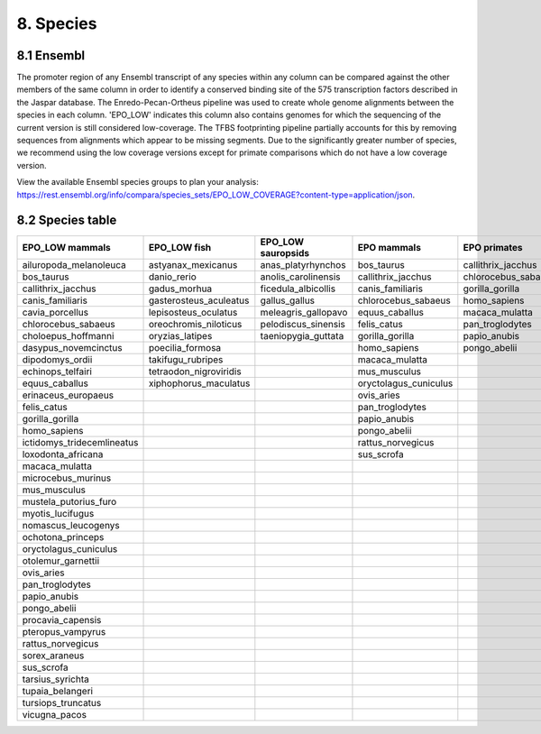 8. Species
==================

-----------
8.1 Ensembl
-----------
The promoter region of any Ensembl transcript of any species within any column can be compared against the other members of the same column in order to identify a conserved binding site of the 575 transcription factors described in the Jaspar database.  The Enredo-Pecan-Ortheus pipeline was used to create whole genome alignments between the species in each column.  'EPO_LOW' indicates this column also contains genomes for which the sequencing of the current version is still considered low-coverage.  The TFBS footprinting pipeline partially accounts for this by removing sequences from alignments which appear to be missing segments.  Due to the significantly greater number of species, we recommend using the low coverage versions except for primate comparisons which do not have a low coverage version.

View the available Ensembl species groups to plan your analysis: https://rest.ensembl.org/info/compara/species_sets/EPO_LOW_COVERAGE?content-type=application/json.

-----------------
8.2 Species table
-----------------
+--------------------------+----------------------+-------------------+---------------------+-------------------+----------------------+-------------------+
|EPO_LOW mammals           |EPO_LOW fish          |EPO_LOW sauropsids |EPO mammals          |EPO primates       |EPO fish              |EPO sauropsids     |
+==========================+======================+===================+=====================+===================+======================+===================+
|ailuropoda_melanoleuca    |astyanax_mexicanus    |anas_platyrhynchos |bos_taurus           |callithrix_jacchus |danio_rerio           |anolis_carolinensis|
+--------------------------+----------------------+-------------------+---------------------+-------------------+----------------------+-------------------+
|bos_taurus                |danio_rerio           |anolis_carolinensis|callithrix_jacchus   |chlorocebus_sabaeus|gasterosteus_aculeatus|gallus_gallus      |
+--------------------------+----------------------+-------------------+---------------------+-------------------+----------------------+-------------------+
|callithrix_jacchus        |gadus_morhua          |ficedula_albicollis|canis_familiaris     |gorilla_gorilla    |lepisosteus_oculatus  |meleagris_gallopavo|
+--------------------------+----------------------+-------------------+---------------------+-------------------+----------------------+-------------------+
|canis_familiaris          |gasterosteus_aculeatus|gallus_gallus      |chlorocebus_sabaeus  |homo_sapiens       |oryzias_latipes       |taeniopygia_guttata|
+--------------------------+----------------------+-------------------+---------------------+-------------------+----------------------+-------------------+
|cavia_porcellus           |lepisosteus_oculatus  |meleagris_gallopavo|equus_caballus       |macaca_mulatta     |tetraodon_nigroviridis|                   |
+--------------------------+----------------------+-------------------+---------------------+-------------------+----------------------+-------------------+
|chlorocebus_sabaeus       |oreochromis_niloticus |pelodiscus_sinensis|felis_catus          |pan_troglodytes    |                      |                   |
+--------------------------+----------------------+-------------------+---------------------+-------------------+----------------------+-------------------+
|choloepus_hoffmanni       |oryzias_latipes       |taeniopygia_guttata|gorilla_gorilla      |papio_anubis       |                      |                   |
+--------------------------+----------------------+-------------------+---------------------+-------------------+----------------------+-------------------+
|dasypus_novemcinctus      |poecilia_formosa      |                   |homo_sapiens         |pongo_abelii       |                      |                   |
+--------------------------+----------------------+-------------------+---------------------+-------------------+----------------------+-------------------+
|dipodomys_ordii           |takifugu_rubripes     |                   |macaca_mulatta       |                   |                      |                   |
+--------------------------+----------------------+-------------------+---------------------+-------------------+----------------------+-------------------+
|echinops_telfairi         |tetraodon_nigroviridis|                   |mus_musculus         |                   |                      |                   |
+--------------------------+----------------------+-------------------+---------------------+-------------------+----------------------+-------------------+
|equus_caballus            |xiphophorus_maculatus |                   |oryctolagus_cuniculus|                   |                      |                   |
+--------------------------+----------------------+-------------------+---------------------+-------------------+----------------------+-------------------+
|erinaceus_europaeus       |                      |                   |ovis_aries           |                   |                      |                   |
+--------------------------+----------------------+-------------------+---------------------+-------------------+----------------------+-------------------+
|felis_catus               |                      |                   |pan_troglodytes      |                   |                      |                   |
+--------------------------+----------------------+-------------------+---------------------+-------------------+----------------------+-------------------+
|gorilla_gorilla           |                      |                   |papio_anubis         |                   |                      |                   |
+--------------------------+----------------------+-------------------+---------------------+-------------------+----------------------+-------------------+
|homo_sapiens              |                      |                   |pongo_abelii         |                   |                      |                   |
+--------------------------+----------------------+-------------------+---------------------+-------------------+----------------------+-------------------+
|ictidomys_tridecemlineatus|                      |                   |rattus_norvegicus    |                   |                      |                   |
+--------------------------+----------------------+-------------------+---------------------+-------------------+----------------------+-------------------+
|loxodonta_africana        |                      |                   |sus_scrofa           |                   |                      |                   |
+--------------------------+----------------------+-------------------+---------------------+-------------------+----------------------+-------------------+
|macaca_mulatta            |                      |                   |                     |                   |                      |                   |
+--------------------------+----------------------+-------------------+---------------------+-------------------+----------------------+-------------------+
|microcebus_murinus        |                      |                   |                     |                   |                      |                   |
+--------------------------+----------------------+-------------------+---------------------+-------------------+----------------------+-------------------+
|mus_musculus              |                      |                   |                     |                   |                      |                   |
+--------------------------+----------------------+-------------------+---------------------+-------------------+----------------------+-------------------+
|mustela_putorius_furo     |                      |                   |                     |                   |                      |                   |
+--------------------------+----------------------+-------------------+---------------------+-------------------+----------------------+-------------------+
|myotis_lucifugus          |                      |                   |                     |                   |                      |                   |
+--------------------------+----------------------+-------------------+---------------------+-------------------+----------------------+-------------------+
|nomascus_leucogenys       |                      |                   |                     |                   |                      |                   |
+--------------------------+----------------------+-------------------+---------------------+-------------------+----------------------+-------------------+
|ochotona_princeps         |                      |                   |                     |                   |                      |                   |
+--------------------------+----------------------+-------------------+---------------------+-------------------+----------------------+-------------------+
|oryctolagus_cuniculus     |                      |                   |                     |                   |                      |                   |
+--------------------------+----------------------+-------------------+---------------------+-------------------+----------------------+-------------------+
|otolemur_garnettii        |                      |                   |                     |                   |                      |                   |
+--------------------------+----------------------+-------------------+---------------------+-------------------+----------------------+-------------------+
|ovis_aries                |                      |                   |                     |                   |                      |                   |
+--------------------------+----------------------+-------------------+---------------------+-------------------+----------------------+-------------------+
|pan_troglodytes           |                      |                   |                     |                   |                      |                   |
+--------------------------+----------------------+-------------------+---------------------+-------------------+----------------------+-------------------+
|papio_anubis              |                      |                   |                     |                   |                      |                   |
+--------------------------+----------------------+-------------------+---------------------+-------------------+----------------------+-------------------+
|pongo_abelii              |                      |                   |                     |                   |                      |                   |
+--------------------------+----------------------+-------------------+---------------------+-------------------+----------------------+-------------------+
|procavia_capensis         |                      |                   |                     |                   |                      |                   |
+--------------------------+----------------------+-------------------+---------------------+-------------------+----------------------+-------------------+
|pteropus_vampyrus         |                      |                   |                     |                   |                      |                   |
+--------------------------+----------------------+-------------------+---------------------+-------------------+----------------------+-------------------+
|rattus_norvegicus         |                      |                   |                     |                   |                      |                   |
+--------------------------+----------------------+-------------------+---------------------+-------------------+----------------------+-------------------+
|sorex_araneus             |                      |                   |                     |                   |                      |                   |
+--------------------------+----------------------+-------------------+---------------------+-------------------+----------------------+-------------------+
|sus_scrofa                |                      |                   |                     |                   |                      |                   |
+--------------------------+----------------------+-------------------+---------------------+-------------------+----------------------+-------------------+
|tarsius_syrichta          |                      |                   |                     |                   |                      |                   |
+--------------------------+----------------------+-------------------+---------------------+-------------------+----------------------+-------------------+
|tupaia_belangeri          |                      |                   |                     |                   |                      |                   |
+--------------------------+----------------------+-------------------+---------------------+-------------------+----------------------+-------------------+
|tursiops_truncatus        |                      |                   |                     |                   |                      |                   |
+--------------------------+----------------------+-------------------+---------------------+-------------------+----------------------+-------------------+
|vicugna_pacos             |                      |                   |                     |                   |                      |                   |
+--------------------------+----------------------+-------------------+---------------------+-------------------+----------------------+-------------------+

